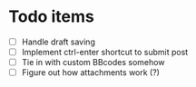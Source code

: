 * Todo items

 - [ ] Handle draft saving
 - [ ] Implement ctrl-enter shortcut to submit post
 - [ ] Tie in with custom BBcodes somehow
 - [ ] Figure out how attachments work (?)
